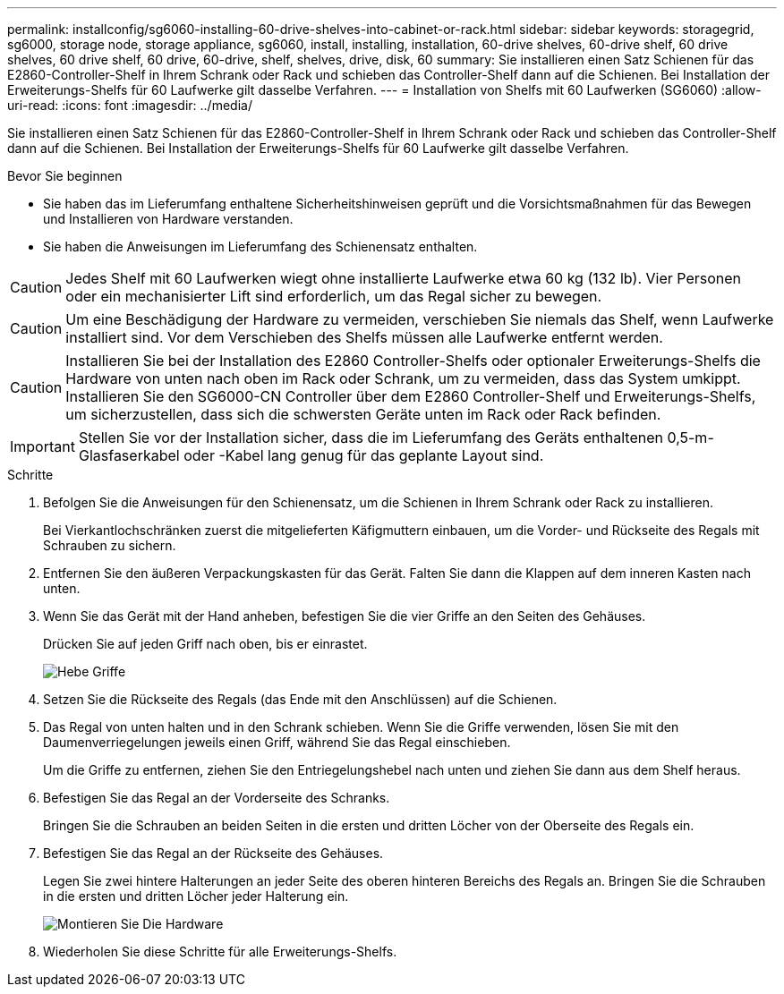 ---
permalink: installconfig/sg6060-installing-60-drive-shelves-into-cabinet-or-rack.html 
sidebar: sidebar 
keywords: storagegrid, sg6000, storage node, storage appliance, sg6060, install, installing, installation, 60-drive shelves, 60-drive shelf, 60 drive shelves, 60 drive shelf, 60 drive, 60-drive, shelf, shelves, drive, disk, 60 
summary: Sie installieren einen Satz Schienen für das E2860-Controller-Shelf in Ihrem Schrank oder Rack und schieben das Controller-Shelf dann auf die Schienen. Bei Installation der Erweiterungs-Shelfs für 60 Laufwerke gilt dasselbe Verfahren. 
---
= Installation von Shelfs mit 60 Laufwerken (SG6060)
:allow-uri-read: 
:icons: font
:imagesdir: ../media/


[role="lead"]
Sie installieren einen Satz Schienen für das E2860-Controller-Shelf in Ihrem Schrank oder Rack und schieben das Controller-Shelf dann auf die Schienen. Bei Installation der Erweiterungs-Shelfs für 60 Laufwerke gilt dasselbe Verfahren.

.Bevor Sie beginnen
* Sie haben das im Lieferumfang enthaltene Sicherheitshinweisen geprüft und die Vorsichtsmaßnahmen für das Bewegen und Installieren von Hardware verstanden.
* Sie haben die Anweisungen im Lieferumfang des Schienensatz enthalten.



CAUTION: Jedes Shelf mit 60 Laufwerken wiegt ohne installierte Laufwerke etwa 60 kg (132 lb). Vier Personen oder ein mechanisierter Lift sind erforderlich, um das Regal sicher zu bewegen.


CAUTION: Um eine Beschädigung der Hardware zu vermeiden, verschieben Sie niemals das Shelf, wenn Laufwerke installiert sind. Vor dem Verschieben des Shelfs müssen alle Laufwerke entfernt werden.


CAUTION: Installieren Sie bei der Installation des E2860 Controller-Shelfs oder optionaler Erweiterungs-Shelfs die Hardware von unten nach oben im Rack oder Schrank, um zu vermeiden, dass das System umkippt. Installieren Sie den SG6000-CN Controller über dem E2860 Controller-Shelf und Erweiterungs-Shelfs, um sicherzustellen, dass sich die schwersten Geräte unten im Rack oder Rack befinden.


IMPORTANT: Stellen Sie vor der Installation sicher, dass die im Lieferumfang des Geräts enthaltenen 0,5-m-Glasfaserkabel oder -Kabel lang genug für das geplante Layout sind.

.Schritte
. Befolgen Sie die Anweisungen für den Schienensatz, um die Schienen in Ihrem Schrank oder Rack zu installieren.
+
Bei Vierkantlochschränken zuerst die mitgelieferten Käfigmuttern einbauen, um die Vorder- und Rückseite des Regals mit Schrauben zu sichern.

. Entfernen Sie den äußeren Verpackungskasten für das Gerät. Falten Sie dann die Klappen auf dem inneren Kasten nach unten.
. Wenn Sie das Gerät mit der Hand anheben, befestigen Sie die vier Griffe an den Seiten des Gehäuses.
+
Drücken Sie auf jeden Griff nach oben, bis er einrastet.

+
image::../media/lift_handles.gif[Hebe Griffe]

. Setzen Sie die Rückseite des Regals (das Ende mit den Anschlüssen) auf die Schienen.
. Das Regal von unten halten und in den Schrank schieben. Wenn Sie die Griffe verwenden, lösen Sie mit den Daumenverriegelungen jeweils einen Griff, während Sie das Regal einschieben.
+
Um die Griffe zu entfernen, ziehen Sie den Entriegelungshebel nach unten und ziehen Sie dann aus dem Shelf heraus.

. Befestigen Sie das Regal an der Vorderseite des Schranks.
+
Bringen Sie die Schrauben an beiden Seiten in die ersten und dritten Löcher von der Oberseite des Regals ein.

. Befestigen Sie das Regal an der Rückseite des Gehäuses.
+
Legen Sie zwei hintere Halterungen an jeder Seite des oberen hinteren Bereichs des Regals an. Bringen Sie die Schrauben in die ersten und dritten Löcher jeder Halterung ein.

+
image::../media/mount_hardware.gif[Montieren Sie Die Hardware]

. Wiederholen Sie diese Schritte für alle Erweiterungs-Shelfs.

